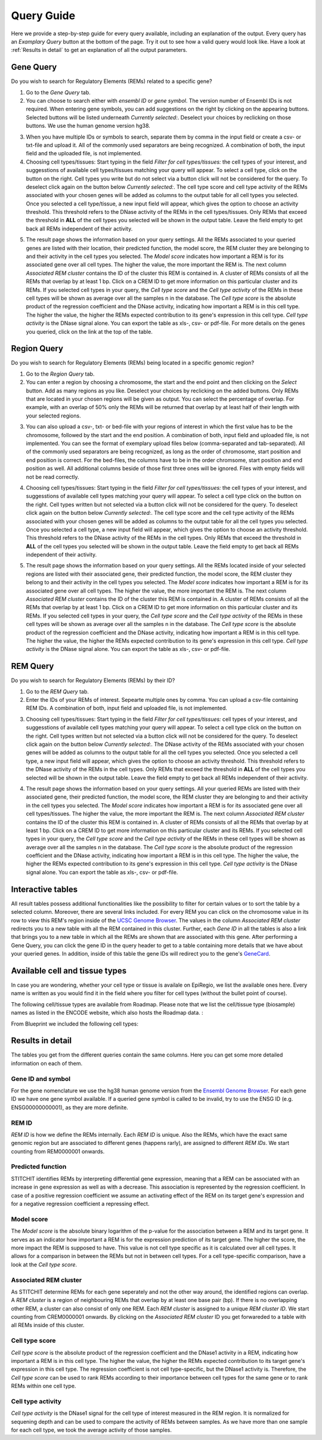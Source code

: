 Query Guide
---------
Here we provide a step-by-step guide for every query available, including an explanation of the output. Every query has an *Examplary Query* button at the  bottom of the page. Try it out to see how a valid query would look like. Have a look at :ref:`Results in detail` to get an explanation of all the output parameters. 

Gene Query
=================

Do you wish to search for Regulatory Elements (REMs) related to a specific gene? 

.. image:: ./images/mini_overview_gene.png
  :width: 600
  :alt: Gene Query mini overview

1. Go to the *Gene Query* tab. 

2. You can choose to search either with *ensembl ID* or *gene symbol*. The version number of Ensembl IDs is not required. When entering gene symbols, you can add suggestions on the right by clicking on the appearing buttons. Selected buttons will be listed underneath *Currently selected:*. Deselect your choices by reclicking on those buttons. We use the human genome version hg38.

.. image:: ./images/2802GeneQueryForm.png
  :width: 400
  :alt: Gene Query form

3. When you have multiple IDs or symbols to search, separate them by comma in the input field or create a csv- or txt-file and upload it. All of the commonly used separators are being recognized. A combination of both, the input field and the uploaded file, is not implemented.

4. Choosing cell types/tissues: Start typing in the field *Filter for cell types/tissues:* the cell types of your interest, and suggesstions of available cell types/tissues matching your query will appear. To select a cell type, click on the button on the right. Cell types you write but do not select via a button click will not be considered for the query. To deselect click again on the button below *Currently selected:*. The cell type score and cell type activity of the REMs associated with your chosen genes will be added as columns to the output table for all cell types you selected. Once you selected a cell type/tissue, a new input field will appear, which gives the option to choose an activity threshold. This threshold refers to the DNase activity of the REMs in the cell types/tissues. Only REMs that exceed the threshold in **ALL** of the cell types you selected will be shown in the output table. Leave the field empty to get back all REMs independent of their activity. 

.. image:: ./images/geneQuery_cellTypes.png
  :width: 800
  :alt: Cell type/tissue selection


5. The result page shows the information based on your query settings. All the REMs associated to your queried genes are listed with their location, their predicted function, the model score, the REM cluster they are belonging to and their activity in the cell types you selected. The *Model score* indicates how important a REM is for its associated gene over all cell types. The higher the value, the more important the REM is. The next column *Associated REM cluster* contains the ID of the cluster this REM is contained in. A cluster of REMs consists of all the REMs that overlap by at least 1 bp. Click on a CREM ID to get more information on this particular cluster and its REMs. If you selected cell types in your query, the *Cell type score* and the *Cell type activity* of the REMs in these cell types will be shown as average over all the samples n in the database. The *Cell type score* is the absolute product of the regression coefficient and the DNase activity, indicating how important a REM is in this cell type. The higher the value, the higher the REMs expected contribution to its gene's expression in this cell type. *Cell type activity* is the DNase signal alone. You can export the table as xls-, csv- or pdf-file. For more details on the genes you queried, click on the link at the top of the table. 

.. image:: ./images/2802GeneQueryOutput.png
  :alt: Gene Query output
  :width: 800



Region Query
===================

Do you wish to search for Regulatory Elements (REMs) being located in a specific genomic region? 

.. image:: ./images/mini_overview_region.png
  :width: 600
  :alt: Region Query mini overview

1. Go to the *Region Query* tab. 

2. You can enter a region by choosing a chromosome, the start and the end point and then clicking on the *Select* button. Add as many regions as you like. Deselect your choices by reclicking on the added buttons. Only REMs that are located in your chosen regions will be given as output. You can select the percentage of overlap. For example, with an overlap of 50% only the REMs will be returned that overlap by at least half of their length with your selected regions.

.. image:: ./images/2802RegionQueryForm.png
  :width: 400
  :alt: Region Query form

3. You can also upload a csv-, txt- or bed-file with your regions of interest in which the first value has to be the chromosome, followed by the start and the end position. A combination of both, input field and uploaded file, is not implemented. You can see the format of exemplary upload files below (comma-separated and tab-separated). All of the commonly used separators are being recognized, as long as the order of chromosome, start position and end position is correct. For the bed-files, the columns have to be in the order chromsome, start position and end position as well. All additional columns beside of those first three ones will be ignored. Files with empty fields will not be read correctly. 

.. image:: ./images/ExampleCSVRegionCS2.png
  :width: 400
  :alt: Exemplary region query upload file comma separated
  

  
.. image:: ./images/ExampleCSVRegionTS2.png
  :width: 250
  :alt: Exemplary region query upload file tab separated
  

4. Choosing cell types/tissues: Start typing in the field *Filter for cell types/tissues:* the cell types of your interest, and suggesstions of available cell types matching your query will appear. To select a cell type click on the button on the right. Cell types written but not selected via a button click will not be considered for the query. To deselect click again on the button below *Currently selected:*. The cell type score and the cell type activity of the REMs associated with your chosen genes will be added as columns to the output table for all the cell types you selected. Once you selected a cell type, a new input field will appear, which gives the option to choose an activity threshold. This threshold refers to the DNase activity of the REMs in the cell types. Only REMs that exceed the threshold in **ALL** of the cell types you selected will be shown in the output table. Leave the field empty to get back all REMs independent of their activity. 

.. image:: ./images/geneQuery_cellTypes.png
  :width: 800
  :alt: Cell type/tissue selection
  
  
5. The result page shows the information based on your query settings. All the REMs located inside of your selected regions are listed with their associated gene, their predicted function, the model score, the REM cluster they belong to and their activity in the cell types you selected. The *Model score* indicates how important a REM is for its associated gene over all cell types. The higher the value, the more important the REM is. The next column *Associated REM cluster* contains the ID of the cluster this REM is contained in. A cluster of REMs consists of all the REMs that overlap by at least 1 bp. Click on a CREM ID to get more information on this particular cluster and its REMs. If you selected cell types in your query, the *Cell type score* and the *Cell type activity* of the REMs in these cell types will be shown as average over all the samples n in the database. The *Cell type score* is the absolute product of the regression coefficient and the DNase activity, indicating how important a REM is in this cell type. The higher the value, the higher the REMs expected contribution to its gene's expression in this cell type. *Cell type activity* is the DNase signal alone. You can export the table as xls-, csv- or pdf-file.

.. image:: ./images/2802RegionQueryOutput.png
  :alt: Region Query output
  :width: 800




REM Query
=================

Do you wish to search for Regulatory Elements (REMs) by their ID? 

.. image:: ./images/mini_overview_REM.png
  :width: 600
  :alt: Gene Query mini overview

1. Go to the *REM Query* tab. 

2. Enter the IDs of your REMs of interest. Sepearte multiple ones by comma. You can upload a csv-file containing REM IDs. A combination of both, input field and uploaded file, is not implemented.

.. image:: ./images/2802REMQueryForm.png
  :width: 400
  :alt: REMQuery form


3. Choosing cell types/tissues: Start typing in the field *Filter for cell types/tissues:* cell types of your interest, and suggesstions of available cell types matching your query will appear. To select a cell type click on the button on the right. Cell types written but not selected via a button click will not be considered for the query. To deselect click again on the button below *Currently selected:*. The DNase activity of the REMs associated with your chosen genes will be added as columns to the output table for all the cell types you selected. Once you selected a cell type, a new input field will appear, which gives the option to choose an activity threshold. This threshold refers to the DNase activity of the REMs in the cell types. Only REMs that exceed the threshold in **ALL** of the cell types you selected will be shown in the output table. Leave the field empty to get back all REMs independent of their activity. 


.. image:: ./images/geneQuery_cellTypes.png
  :width: 800
  :alt: Cell type/tissue selection

4. The result page shows the information based on your query settings. All your queried REMs are listed with their associated gene, their predicted function, the model score, the REM cluster they are belonging to and their activity in the cell types you selected. The *Model score* indicates how important a REM is for its associated gene over all cell types/tissues. The higher the value, the more important the REM is. The next column *Associated REM cluster* contains the ID of the cluster this REM is contained in. A cluster of REMs consists of all the REMs that overlap by at least 1 bp. Click on a CREM ID to get more information on this particular cluster and its REMs. If you selected cell types in your query, the *Cell type score* and the *Cell type activity* of the REMs in these cell types will be shown as average over all the samples n in the database. The *Cell type score* is the absolute product of the regression coefficient and the DNase activity, indicating how important a REM is in this cell type. The higher the value, the higher the REMs expected contribution to its gene's expression in this cell type. *Cell type activity* is the DNase signal alone. You can export the table as xls-, csv- or pdf-file.

.. image:: ./images/2802REMQueryOutput.png
  :alt: REM Query output  
  :width: 800


Interactive tables
=================

All result tables possess additional functionalities like the possibility to filter for certain values or to sort the table by a selected column. Moreover, there are several links included. For every REM you can click on the chromosome value in its row to view this REM's region inside of the `UCSC Genome Browser <https://genome.ucsc.edu/>`_. The values in the column *Associated REM cluster* redirects you to a new table with all the REM contained in this cluster. Further, each *Gene ID* in all the tables is also a link that brings you to a new table in which all the REMs are shown that are associated with this gene. After performing a Gene Query, you can click the gene ID in the query header to get to a table containing more details that we have about your queried genes. In addition, inside of this table the gene IDs will redirect you to the gene's `GeneCard <https://www.genecards.org/>`_.


Available cell and tissue types
=================
In case you are wondering, whether your cell type or tissue is availale on EpiRegio, we list the available ones here. Every name is written as you would find it in the field where you filter for cell types (without the bullet point of course). 

The following cell/tissue types are available from Roadmap. Please note that we list the cell/tissue type (biosample) names as listed in the ENCODE website, which also hosts the Roadmap data. :

.. hlist::
  :columns: 3
  
  * skin fibroblast
  * fibroblast of skin of abdomen 
  * imr-90
  * trophoblast cell  
  * muscle of arm 
  * stomach
  * muscle of back
  * small intestine
  * muscle of leg
  * large intestine
  * left lung
  * kidney
  * right lung 
  * thymus
  * heart
  * renal cortex
  * adrenal gland
  * renal pelvis
  * left kidney
  * left renal cortex
  * left renal pelvis
  * right renal pelvis
  * spinal cord
  * right renal cortex interstitium
  * spleen
  * psoas muscle
  * muscle of trunk
  * ovary
  * pancreas
  * testis
  * forelimb muscle
  * hindlimb muscle
  * h1-hesc

From Blueprint we included the following cell types:

.. hlist::
  :columns: 2
  
  * "cd8-positive, alpha-beta t cell"
  * "cd14-positive, cd16-negative classical monocyte"
  * acute lymphocytic leukemia
  * macrophage
  * "cd34-negative, cd41-positive, cd42-positive megakaryocyte cell"
  * "cd4-positive, alpha-beta t cell"
  * erythroblast
  * macrophage
  * inflammatory macrophage
  * acute myeloid leukemia
  * chronic lymphocytic leukemia
  * macrophage – b-glucan
  * cd14-positive monocyte


Results in detail
=================
The tables you get from the different queries contain the same columns. Here you can get some more detailed information on each of them.

Gene ID and symbol
~~~~~~~
For the gene nomenclature we use the hg38 human genome version from the `Ensembl Genome Browser <https://www.ensembl.org/Homo_sapiens/Info/Index?db=core>`_. For each gene ID we have one gene symbol available. If a queried gene symbol is called to be invalid, try to use the ENSG ID (e.g. ENSG00000000001), as they are more definite. 

REM ID
~~~~~~~
*REM ID* is how we define the REMs internally. Each *REM ID* is unique.  Also the REMs, which have the exact same genomic region but are associated to different genes (happens rarly), are assigned to different *REM IDs*. We start counting from REM0000001 onwards.

Predicted function
~~~~~~~
STITCHIT identifies REMs by interpreting differential gene expression, meaning that a REM can be associated with an increase in gene expression as well as with a decrease. This association is represented by the regression coefficient. In case of a positive regression coefficient we assume an activating effect of the REM on its target gene's expression and for a negative regression coefficient a repressing effect.

Model score
~~~~~~~
The *Model score* is the absolute binary logarithm of the p-value for the association between a REM and its target gene. It serves as an indicator how important a REM is for the expression prediction of its target gene. The higher the score, the more impact the REM is supposed to have. This value is not cell type specific as it is calculated over all cell types. It allows for a comparison in between the REMs but not in between cell types. For a cell type-specific comparison, have a look at the *Cell type score*.

Associated REM cluster
~~~~~~~
As STITCHIT determine REMs for each gene seperately and not the other way around, the identified regions can overlap. A *REM cluster* is a region of neighbouring REMs that overlap by at least one base pair (bp). If there is no overlapping other REM, a cluster can also consist of only one REM. Each *REM cluster*  is assigned to a unique *REM cluster ID*. We start counting from CREM0000001 onwards. By clicking on the *Associated REM cluster* ID you get forwareded to a table with all REMs inside of this cluster. 

Cell type score
~~~~~~~
*Cell type score* is the absolute product of the regression coefficient and the DNase1 activity in a REM, indicating how important a REM is in this cell type. The higher the value, the higher the REMs expected contribution to its target gene's expression in this cell type. The regression coefficient is not cell type-specific, but the DNase1 activity is. Therefore, the *Cell type score* can be used to rank REMs according to their importance between cell types for the same gene or to rank REMs within one cell type.

Cell type activity
~~~~~~~
*Cell type activity* is the DNase1 signal for the cell type of interest measured in the REM region. It is normalized for sequening depth and can be used to compare the activity of REMs between samples. As we have more than one sample for each cell type, we took the average activity of those samples.
